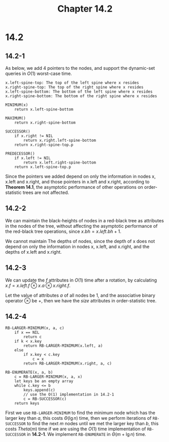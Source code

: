 #+TITLE: Chapter 14.2

* 14.2
** 14.2-1
   As below, we add 4 pointers to the nodes, and support the dynamic-set queries
   in \(O(1)\) worst-case time.
   #+begin_src
   x.left-spine-top: The top of the left spine where x resides
   x.right-spine-top: The top of the right spine where x resides
   x.left-spine-bottom: The bottom of the left spine where x resides
   x.right-spine-bottom: The bottom of the right spine where x resides

   MINIMUM(x)
       return x.left-spine-bottom

   MAXIMUM()
       return x.right-spine-bottom

   SUCCESSOR()
       if x.right != NIL
           return x.right.left-spine-bottom
       return x.right-spine-top.p

   PREDECESSOR()
       if x.left != NIL
           return x.left.right-spine-bottom
       return x.left-spine-top.p
   #+end_src
   Since the pointers we added depend on only the information in nodes x, x.left
   and x.right, and those pointers in x.left and x.right, according to *Theorem
   14.1*, the asymptotic performance of other operations on order-statistic
   trees are not affected.
** 14.2-2
   We can maintain the black-heights of nodes in a red-black tree as attributes
   in the nodes of the tree, without affecting the asymptotic performance of the
   red-black tree operations, since \(x.bh = x.left.bh + 1\).

   We cannot maintain The depths of nodes, since the depth of x does not depend
   on only the information in nodes x, x.left, and x.right, and the depths of
   x.left and x.right.
** 14.2-3
   We can update the \(f\) attributes in \(O(1)\) time after a rotation, by
   calculating \(x.f = x.left.f \otimes x.a \otimes x.right.f\).

   Let the value of attributes \(a\) of all nodes be \(1\), and the associative
   binary operator \(\otimes\) be \(+\), then we have the \(size\) attributes in
   order-statistic tree.
** 14.2-4
   #+begin_src
   RB-LARGER-MINIMUM(x, a, c)
       if x == NIL
           return c
       if k < x.key
           return RB-LARGER-MINIMUM(x.left, a)
       else
           if x.key < c.key
               c = x
           return RB-LARGER-MINIMUM(x.right, a, c)

   RB-ENUMERATE(x, a, b)
       c = RB-LARGER-MINIMUM(x, a, x)
       let keys be an empty array
       while c.key <= b
           keys.append(c)
           // use the O(1) implementation in 14.2-1
           c = RB-SUCCESSOR(c)
       return keys
   #+end_src
   First we use =RB-LARGER-MINIMUM= to find the minimum node which has the
   larger key than \(a\), this costs \(\Theta(\lg n)\) time, then we perform
   iterations of =RB-SUCCESSOR= to find the next \(m\) nodes until we met the
   larger key than \(b\), this costs \(Theta(m)\) time if we are using the
   \(O(1)\) time implementation of =RB-SUCCESSOR= in *14.2-1*. We implement
   =RB-ENUMERATE= in \(\Theta(m + \lg n)\) time.
